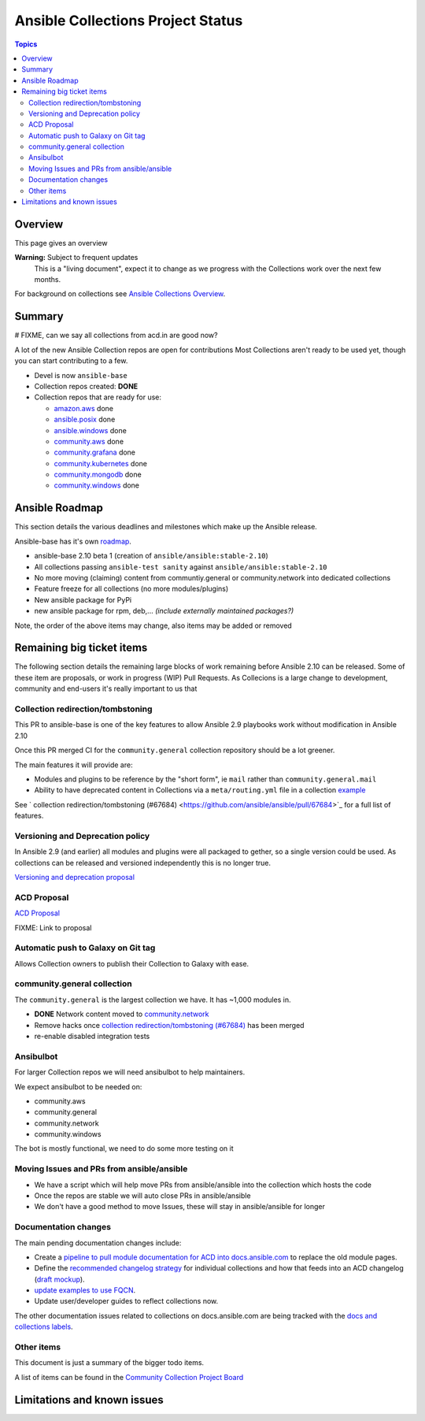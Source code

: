 **********************************
Ansible Collections Project Status
**********************************

.. contents:: Topics

Overview
========

This page gives an overview

**Warning:** Subject to frequent updates
       This is a "living document", expect it to change as we progress with the Collections work over the next few months.

For background on collections see `Ansible Collections Overview <https://github.com/ansible-collections/overview/blob/master/README.rst>`_.

Summary
=======

# FIXME, can we say all collections from acd.in are good now?

A lot of the new Ansible Collection repos are open for contributions
Most Collections aren't ready to be used yet, though you can start contributing to a few.

* Devel is now ``ansible-base``
* Collection repos created: **DONE**

* Collection repos that are ready for use:

  * `amazon.aws <https://github.com/ansible-collections/amazon.aws>`_ done
  * `ansible.posix <https://github.com/ansible-collections/ansible.posix/>`_ done
  * `ansible.windows <https://github.com/ansible-collections/ansible.windows/>`_ done
  * `community.aws <https://github.com/ansible-collections/community.aws>`_ done
  * `community.grafana <https://github.com/ansible-collections/grafana>`_ done
  * `community.kubernetes <https://github.com/ansible-collections/kubernetes>`_ done
  * `community.mongodb <https://github.com/ansible-collections/mongodb>`_ done
  * `community.windows <https://github.com/ansible-collections/community.windows/>`_ done


Ansible Roadmap
===============

This section details the various deadlines and milestones which make up the Ansible release.

Ansible-base has it's own `roadmap <https://github.com/ansible/ansible/blob/devel/docs/docsite/rst/roadmap/ROADMAP_2_10.rst>`_.

* ansible-base 2.10 beta 1 (creation of ``ansible/ansible:stable-2.10``)
* All collections passing ``ansible-test sanity`` against ``ansible/ansible:stable-2.10``
* No more moving (claiming) content from communtiy.general or community.network into dedicated collections
* Feature freeze for all collections (no more modules/plugins)
* New ansible package for PyPi
* new ansible package for rpm, deb,... *(include externally maintained packages?)*

Note, the order of the above items may change, also items may be added or removed


Remaining big ticket items
===========================

The following section details the remaining large blocks of work remaining before Ansible 2.10 can be released.
Some of these item are proposals, or work in progress (WIP) Pull Requests. As Collecions is a large change to development, community and end-users it's really important to us that

Collection redirection/tombstoning
-----------------------------------

This PR to ansible-base is one of the key features to allow Ansible 2.9 playbooks work without modification in Ansible 2.10

Once this PR merged CI for the ``community.general`` collection repository should be a lot greener.

The main features it will provide are:

* Modules and plugins to be reference by the "short form", ie ``mail`` rather than ``community.general.mail``
* Ability to have deprecated content in Collections via a ``meta/routing.yml`` file in a collection `example <https://github.com/ansible-collections/community.general/blob/master/meta/routing.yml>`_

See ` collection redirection/tombstoning (#67684) <https://github.com/ansible/ansible/pull/67684>`_ for a full list of features.


Versioning and Deprecation policy
---------------------------------

In Ansible 2.9 (and earlier) all modules and plugins were all packaged to gether, so a single version could be used. As collections can be released and versioned independently this is no longer true.

`Versioning and deprecation proposal <https://github.com/ansible-collections/overview/issues/37>`_


ACD Proposal
------------

`ACD Proposal <https://github.com/ansible-collections/overview/issues/39>`_

FIXME: Link to proposal



Automatic push to Galaxy on Git tag
-----------------------------------

Allows Collection owners to publish their Collection to Galaxy with ease.


community.general collection
----------------------------

The ``community.general`` is the largest collection we have. It has ~1,000 modules in.

* **DONE** Network content moved to `community.network <https://github.com/ansible-collections/community.network>`_
* Remove hacks once `collection redirection/tombstoning (#67684) <https://github.com/ansible/ansible/pull/67684>`_ has been merged
* re-enable disabled integration tests

Ansibulbot
----------

For larger Collection repos we will need ansibulbot to help maintainers.

We expect ansibulbot to be needed on:

* community.aws
* community.general
* community.network
* community.windows

The bot is mostly functional, we need to do some more testing on it


Moving Issues and PRs from ansible/ansible
------------------------------------------

* We have a script which will help move PRs from ansible/ansible into the collection which hosts the code
* Once the repos are stable we will auto close PRs in ansible/ansible
* We don't have a good method to move Issues, these will stay in ansible/ansible for longer

Documentation changes
----------------------

The main pending documentation changes include:

* Create a `pipeline to pull module documentation for ACD into docs.ansible.com <https://github.com/ansible/ansible/pull/59761>`_ to replace the old module pages.
* Define the `recommended changelog strategy <https://github.com/ansible-collections/overview/issues/18>`_ for individual collections and how that feeds into an ACD changelog (`draft mockup <https://github.com/samccann/ansible/blob/test-changelog/docs/docsite/rst/changelog_acd.rst>`_).
* `update examples to use FQCN <https://github.com/ansible/ansible/issues/67486>`_.
* Update user/developer guides to reflect collections now.



The other documentation issues related to collections on docs.ansible.com are being tracked with the `docs and collections labels
<https://github.com/ansible/ansible/issues?q=is%3Aopen+is%3Aissue+label%3Adocs+label%3Acollection>`_.


Other items
-----------

This document is just a summary of the bigger todo items.

A list of items can be found in the `Community Collection Project Board <https://github.com/orgs/ansible-collections/projects/1>`_


Limitations and known issues
============================
